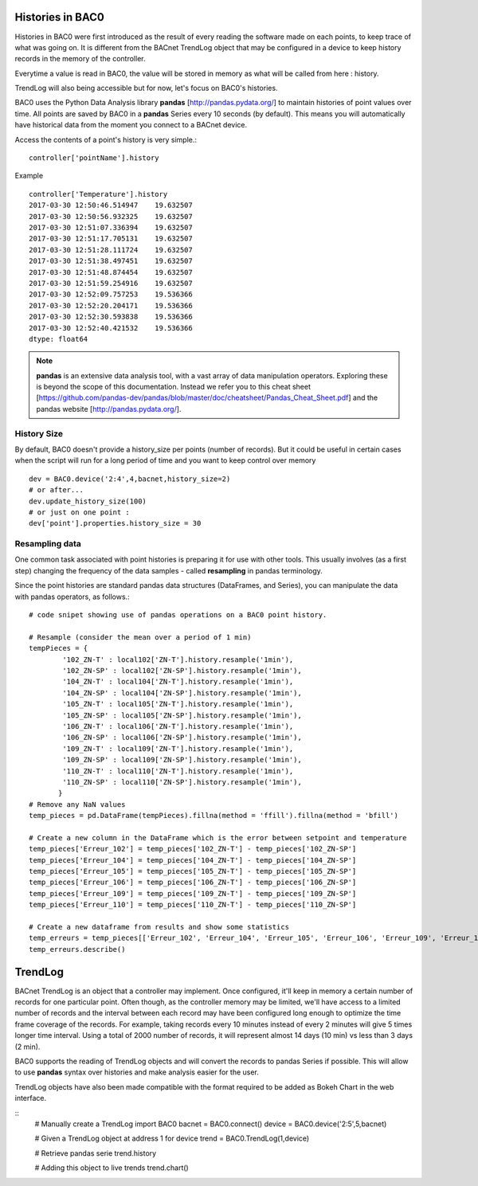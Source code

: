 Histories in BAC0
====================

Histories in BAC0 were first introduced as the result of every reading the software made on
each points, to keep trace of what was going on. It is different from the BACnet TrendLog object
that may be configured in a device to keep history records in the memory of the controller.

Everytime a value is read in BAC0, the value will be stored in memory as what will be called
from here : history.

TrendLog will also being accessible but for now, let's focus on BAC0's histories.

BAC0 uses the Python Data Analysis library **pandas** [http://pandas.pydata.org/] to 
maintain histories of point values over time.  All points are saved by BAC0 in a **pandas** 
Series every 10 seconds (by default).  This means you will automatically have historical data 
from the moment you connect to a BACnet device.

Access the contents of a point's history is very simple.::
    
    controller['pointName'].history

Example ::

    controller['Temperature'].history
    2017-03-30 12:50:46.514947    19.632507
    2017-03-30 12:50:56.932325    19.632507
    2017-03-30 12:51:07.336394    19.632507
    2017-03-30 12:51:17.705131    19.632507
    2017-03-30 12:51:28.111724    19.632507
    2017-03-30 12:51:38.497451    19.632507
    2017-03-30 12:51:48.874454    19.632507
    2017-03-30 12:51:59.254916    19.632507
    2017-03-30 12:52:09.757253    19.536366
    2017-03-30 12:52:20.204171    19.536366
    2017-03-30 12:52:30.593838    19.536366
    2017-03-30 12:52:40.421532    19.536366
    dtype: float64


.. note:: 
    **pandas** is an extensive data analysis tool, with a vast array of data manipulation operators.
    Exploring these is beyond the scope of this documentation.  Instead we refer you to this 
    cheat sheet [https://github.com/pandas-dev/pandas/blob/master/doc/cheatsheet/Pandas_Cheat_Sheet.pdf] and 
    the pandas website [http://pandas.pydata.org/].

History Size
--------------
By default, BAC0 doesn't provide a history_size per points (number of records). But it could be 
useful in certain cases when the script will run for a long period of time and you want to keep
control over memory ::

    dev = BAC0.device('2:4',4,bacnet,history_size=2)
    # or after...
    dev.update_history_size(100)
    # or just on one point : 
    dev['point'].properties.history_size = 30

Resampling data
--------------- 
One common task associated with point histories is preparing it for use with other tools.
This usually involves (as a first step) changing the frequency of the data samples - called 
**resampling** in pandas terminology.

Since the point histories are standard pandas data structures (DataFrames, and Series), you can 
manipulate the data with pandas operators, as follows.::

    # code snipet showing use of pandas operations on a BAC0 point history.
   
    # Resample (consider the mean over a period of 1 min)    
    tempPieces = {
            '102_ZN-T' : local102['ZN-T'].history.resample('1min'),
            '102_ZN-SP' : local102['ZN-SP'].history.resample('1min'),
            '104_ZN-T' : local104['ZN-T'].history.resample('1min'),
            '104_ZN-SP' : local104['ZN-SP'].history.resample('1min'),
            '105_ZN-T' : local105['ZN-T'].history.resample('1min'),
            '105_ZN-SP' : local105['ZN-SP'].history.resample('1min'),
            '106_ZN-T' : local106['ZN-T'].history.resample('1min'),
            '106_ZN-SP' : local106['ZN-SP'].history.resample('1min'),
            '109_ZN-T' : local109['ZN-T'].history.resample('1min'),
            '109_ZN-SP' : local109['ZN-SP'].history.resample('1min'),
            '110_ZN-T' : local110['ZN-T'].history.resample('1min'),
            '110_ZN-SP' : local110['ZN-SP'].history.resample('1min'),    
           }
    # Remove any NaN values
    temp_pieces = pd.DataFrame(tempPieces).fillna(method = 'ffill').fillna(method = 'bfill')
    
    # Create a new column in the DataFrame which is the error between setpoint and temperature
    temp_pieces['Erreur_102'] = temp_pieces['102_ZN-T'] - temp_pieces['102_ZN-SP']
    temp_pieces['Erreur_104'] = temp_pieces['104_ZN-T'] - temp_pieces['104_ZN-SP']
    temp_pieces['Erreur_105'] = temp_pieces['105_ZN-T'] - temp_pieces['105_ZN-SP']
    temp_pieces['Erreur_106'] = temp_pieces['106_ZN-T'] - temp_pieces['106_ZN-SP']
    temp_pieces['Erreur_109'] = temp_pieces['109_ZN-T'] - temp_pieces['109_ZN-SP']
    temp_pieces['Erreur_110'] = temp_pieces['110_ZN-T'] - temp_pieces['110_ZN-SP']

    # Create a new dataframe from results and show some statistics    
    temp_erreurs = temp_pieces[['Erreur_102', 'Erreur_104', 'Erreur_105', 'Erreur_106', 'Erreur_109', 'Erreur_110']]
    temp_erreurs.describe()

TrendLog
========
BACnet TrendLog is an object that a controller may implement. Once configured, it'll keep in memory
a certain number of records for one particular point. Often though, as the controller memory may be
limited, we'll have access to a limited number of records and the interval between each record may
have been configured long enough to optimize the time frame coverage of the records. For example,
taking records every 10 minutes instead of every 2 minutes will give 5 times longer time interval.
Using a total of 2000 number of records, it will represent almost 14 days (10 min) vs less than 3 days
(2 min).

BAC0 supports the reading of TrendLog objects and will convert the records to pandas Series if possible.
This will allow to use **pandas** syntax over histories and make analysis easier for the user.

TrendLog objects have also been made compatible with the format required to be added as Bokeh Chart
in the web interface.

::
   # Manually create a TrendLog
   import BAC0
   bacnet = BAC0.connect()
   device = BAC0.device('2:5',5,bacnet)

   # Given a TrendLog object at address 1 for device
   trend = BAC0.TrendLog(1,device)

   # Retrieve pandas serie
   trend.history

   # Adding this object to live trends
   trend.chart()
